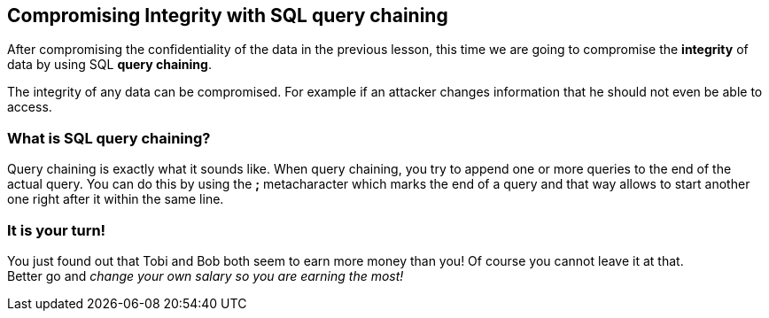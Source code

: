 == Compromising Integrity with SQL query chaining
After compromising the confidentiality of the data in the previous lesson, this time we are going to compromise the *integrity* of data by using SQL *query chaining*.

The integrity of any data can be compromised. For example if an attacker changes information that he should not even be able to access.

=== What is SQL query chaining?
Query chaining is exactly what it sounds like. When query chaining, you try to append one or more queries to the end of the actual query.
You can do this by using the *;* metacharacter which marks the end of a query and that way allows to start another one right after it within the same line.

=== It is your turn!
You just found out that Tobi and Bob both seem to earn more money than you!
Of course you cannot leave it at that. +
Better go and _change your own salary so you are earning the most!_
